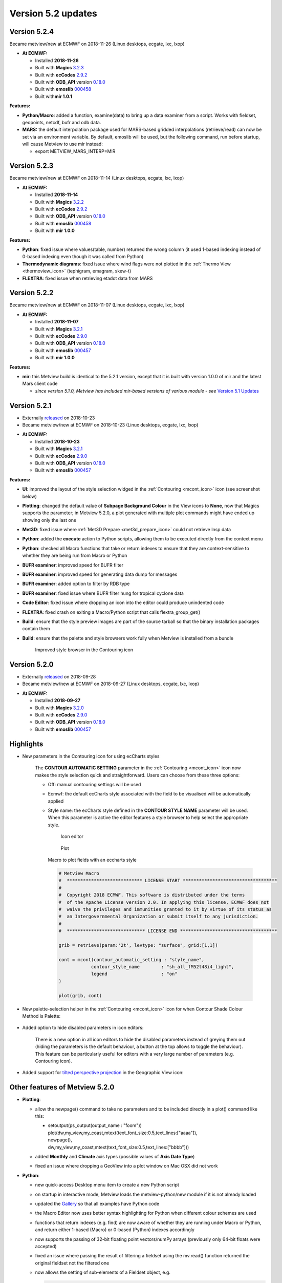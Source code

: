 .. _version_5.2_updates:

Version 5.2 updates
///////////////////

Version 5.2.4
=============

Became metview/new at ECMWF on 2018-11-26 (Linux desktops, ecgate, lxc, lxop)

-  **At ECMWF:**

   -  Installed **2018-11-26**

   -  Built
      with **Magics** `3.2.3 <https://software.ecmwf.int/wiki/display/MAGP/Latest+News>`__

   -  Built
      with **ecCodes** `2.9.2 <https://confluence.ecmwf.int/display/ECC/ecCodes+version+2.9.0+released>`__

   -  Built
      with **ODB_API** version `0.18.0 <https://software.ecmwf.int/wiki/display/ODBAPI/Latest+news>`__

   -  Built
      with **emoslib** `000458 <https://confluence.ecmwf.int/pages/viewpage.action?pageId=78283744>`__

   -  Built with\ **mir 1.0.1**

**Features:**

-  **Python/Macro**: added a function, examine(data) to bring up a data
   examiner from a script. Works with fieldset, geopoints, netcdf, bufr
   and odb data.

-  **MARS:** the default interpolation package used for MARS-based
   gridded interpolations (retrieve/read) can now be set via an
   environment variable. By default, emoslib will be used, but the
   following command, run before startup, will cause Metview to use mir
   instead:

   -  export METVIEW_MARS_INTERP=MIR

Version 5.2.3
=============

Became metview/new at ECMWF on 2018-11-14 (Linux desktops, ecgate, lxc, lxop)

-  **At ECMWF:**

   -  Installed **2018-11-14**

   -  Built
      with **Magics** `3.2.2 <https://software.ecmwf.int/wiki/display/MAGP/Latest+News>`__

   -  Built
      with **ecCodes** `2.9.2 <https://confluence.ecmwf.int/display/ECC/ecCodes+version+2.9.0+released>`__

   -  Built
      with **ODB_API** version `0.18.0 <https://software.ecmwf.int/wiki/display/ODBAPI/Latest+news>`__

   -  Built
      with **emoslib** `000458 <https://confluence.ecmwf.int/pages/viewpage.action?pageId=78283744>`__

   -  Built with **mir 1.0.0**

**Features:**

-  **Python**: fixed issue where values(table, number) returned the
   wrong column (it used 1-based indexing instead of 0-based indexing
   even though it was called from Python)

-  **Thermodynamic diagrams**: fixed issue where wind flags were not
   plotted in the :ref:`Thermo
   View <thermoview_icon>`
   (tephigram, emagram, skew-t)

-  **FLEXTRA**: fixed issue when retrieving etadot data from MARS

Version 5.2.2
=============

Became metview/new at ECMWF on 2018-11-07 (Linux desktops, ecgate, lxc, lxop)

-  **At ECMWF:**

   -  Installed **2018-11-07**

   -  Built
      with **Magics** `3.2.1 <https://software.ecmwf.int/wiki/display/MAGP/Latest+News>`__

   -  Built
      with **ecCodes** `2.9.0 <https://confluence.ecmwf.int/display/ECC/ecCodes+version+2.9.0+released>`__

   -  Built
      with **ODB_API** version `0.18.0 <https://software.ecmwf.int/wiki/display/ODBAPI/Latest+news>`__

   -  Built
      with **emoslib** `000457 <https://confluence.ecmwf.int/pages/viewpage.action?pageId=78283744>`__

   -  Built with **mir 1.0.0**

**Features:**

-  **mir**: this Metview build is identical to the 5.2.1 version, except
   that it is built with version 1.0.0 of mir and the latest Mars client
   code

   -  *since version 5.1.0, Metview has included mir-based versions of
      various module - see* `Version 5.1
      Updates <https://confluence.ecmwf.int/display/METV/Version+5.1+Updates>`__

Version 5.2.1
=============

* Externally `released <https://confluence.ecmwf.int/display/METV/Releases>`__ on 2018-10-23
* Became metview/new at ECMWF on 2018-10-23 (Linux desktops, ecgate, lxc, lxop)

-  **At ECMWF:**

   -  Installed **2018-10-23**

   -  Built
      with **Magics** `3.2.1 <https://software.ecmwf.int/wiki/display/MAGP/Latest+News>`__

   -  Built
      with **ecCodes** `2.9.0 <https://confluence.ecmwf.int/display/ECC/ecCodes+version+2.9.0+released>`__

   -  Built
      with **ODB_API** version `0.18.0 <https://software.ecmwf.int/wiki/display/ODBAPI/Latest+news>`__

   -  Built
      with **emoslib** `000457 <https://confluence.ecmwf.int/pages/viewpage.action?pageId=78283744>`__

**Features:**

-  **UI**: improved the layout of the style selection widged in
   the :ref:`Contouring <mcont_icon>`
   icon (see screenshot below)

-  **Plotting**: changed the default value of **Subpage Background
   Colour** in the View icons to **None**, now that Magics supports the
   parameter; in Metview 5.2.0, a plot generated with multiple plot
   commands might have ended up showing only the last one

-  **Met3D**: fixed issue where :ref:`Met3D
   Prepare <met3d_prepare_icon>`
   could not retrieve lnsp data

-  **Python**: added the **execute** action to Python scripts, allowing
   them to be executed directly from the context menu

-  **Python**: checked all Macro functions that take or return indexes
   to ensure that they are context-sensitive to whether they are being
   run from Macro or Python

-  **BUFR examiner**: improved speed for BUFR filter

-  **BUFR examiner**: improved speed for generating data dump for
   messages

-  **BUFR examine**\ r: added option to filter by RDB type

-  **BUFR examiner**: fixed issue where BUFR filter hung for tropical
   cyclone data

-  **Code Editor**: fixed issue where dropping an icon into the editor
   could produce unindented code

-  **FLEXTRA**: fixed crash on exiting a Macro/Python script that calls
   flextra_group_get()

-  **Build**: ensure that the style preview images are part of the
   source tarball so that the binary installation packages contain them

-  **Build**: ensure that the palette and style browsers work fully when
   Metview is installed from a bundle

   .. figure:: /_static/release/version_5.2_updates/image1.png
      :width: 4.16667in
      :height: 1.63854in

      Improved style browser in the Contouring icon

Version 5.2.0
=============

* Externally `released <https://software.ecmwf.int/wiki/display/METV/Releases>`__\  on 2018-09-28
* Became metview/new at ECMWF on 2018-09-27 (Linux desktops, ecgate, lxc, lxop)


-  **At ECMWF:**

   -  Installed **2018-09-27**

   -  Built
      with **Magics** `3.2.0 <https://software.ecmwf.int/wiki/display/MAGP/Latest+News>`__

   -  Built
      with **ecCodes** `2.9.0 <https://confluence.ecmwf.int/display/ECC/ecCodes+version+2.9.0+released>`__

   -  Built
      with **ODB_API** version `0.18.0 <https://software.ecmwf.int/wiki/display/ODBAPI/Latest+news>`__

   -  Built
      with **emoslib** `000457 <https://confluence.ecmwf.int/pages/viewpage.action?pageId=78283744>`__

Highlights
==========

- New parameters in the Contouring icon for using ecCharts styles

   The **CONTOUR AUTOMATIC SETTING** parameter in the
   :ref:`Contouring <mcont_icon>`
   icon now makes the style selection quick and straightforward. Users can
   choose from these three options:

   -  Off: manual contouring settings will be used 

   -  Ecmwf: the default ecCharts style associated with the field to be
      visualised will be automatically applied

   -  Style name: the ecCharts style defined in the **CONTOUR STYLE NAME**
      parameter will be used. When this parameter is active the editor
      features a style browser to help select the appropriate style.

      .. figure:: /_static/release/version_5.2_updates/image2.png
         :width: 250px
      
         Icon editor

      .. figure:: /_static/release/version_5.2_updates/image3.png
         :width: 250px
   
         Plot

      Macro to plot fields with an eccharts style

      .. code-block:: Python

         # Metview Macro
         #  **************************** LICENSE START ***********************************
         #
         #  Copyright 2018 ECMWF. This software is distributed under the terms
         #  of the Apache License version 2.0. In applying this license, ECMWF does not
         #  waive the privileges and immunities granted to it by virtue of its status as
         #  an Intergovernmental Organization or submit itself to any jurisdiction.
         #
         #  ***************************** LICENSE END ************************************
         
         grib = retrieve(param:'2t', levtype: "surface", grid:[1,1])
         
         cont = mcont(contour_automatic_setting : "style_name",
                     contour_style_name        : "sh_all_fM52t48i4_light",
                     legend                    : "on"
         )
         
         plot(grib, cont)


- New palette-selection helper in the :ref:`Contouring <mcont_icon>` icon for when Contour Shade Colour Method is Palette:

   .. image:: /_static/release/version_5.2_updates/image4.png
      :width: 3.13542in
      :height: 2.71605in

- Added option to hide disabled parameters in icon editors:

   There is a new option in all icon editors to hide the disabled
   parameters instead of greying them out (hiding the parameters is the
   default behaviour, a button at the top allows to toggle the behaviour).
   This feature can be particularly useful for editors with a very large
   number of parameters (e.g. Contouring icon).

   .. image:: /_static/release/version_5.2_updates/image5.png
      :width: 2.23584in
      :height: 2.60417in

   .. image:: /_static/release/version_5.2_updates/image6.png
      :width: 2.20921in
      :height: 2.60417in


- Added support for `tilted perspective projection <https://proj4.org/operations/projections/tpers.html>`__ in the Geographic View icon:

   .. image:: /_static/release/version_5.2_updates/image7.png
      :width: 2.62548in
      :height: 2.60417in

   .. image:: /_static/release/version_5.2_updates/image8.png
      :width: 2.5in
      :height: 2.49381in


Other features of Metview 5.2.0
===============================

-  **Plotting**:

   -  allow the newpage() command to take no parameters and to be
      included directly in a plot() command like this:

      -  | setoutput(ps_output(output_name : "foom"))
         | plot(dw,my_view,my_coast,mtext(text_font_size:0.5,text_lines:["aaaa"]),
         | newpage(),
         | dw,my_view,my_coast,mtext(text_font_size:0.5,text_lines:["bbbb"]))

   -  added **Monthly** and **Climate** axis types (possible values of
      **Axis Date Type**)

   -  fixed an issue where dropping a GeoView into a plot window on Mac
      OSX did not work

-  **Python**:

   -  new quick-access Desktop menu item to create a new Python script

   -  on startup in interactive mode, Metview loads the
      metview-python/new module if it is not already loaded

   -  updated
      the `Gallery <https://confluence.ecmwf.int/display/METV/Gallery>`__
      so that all examples have Python code

   -  the Macro Editor now uses better syntax highlighting for Python
      when different colour schemes are used

   -  functions that return indexes (e.g. find) are now aware of whether
      they are running under Macro or Python, and return either 1-based
      (Macro) or 0-based (Python) indexes accordingly

   -  now supports the passing of 32-bit floating point vectors/numPy
      arrays (previously only 64-bit floats were accepted)

   -  fixed an issue where passing the result of filtering a fieldset
      using the mv.read() function returned the original fieldset not
      the filtered one

   -  now allows the setting of sub-elements of a Fieldset object, e.g.

      .. code-block:: python

         g = read('gribfile.grib')
         g[3] = g[3] + 100

-  **Data examiners**:

   -  the BUFR Examiner now offers autocomplete suggestions for keys
      from all the messages selected so far (the previous behaviour was
      to offer only the keys present in the first message)

   -  filtering compressed BUFR messages has been significantly sped up

   -  the BUFR Examiner's initial scan of messages is now
      multi-threaded, enabling a more responsive interface when it
      starts up

   -  fixed issue when filtering BUFR messages with multiple (nested)
      coordinates did not work

-  **GRIB**:

   -  fixed issue where the ECCODES_DEFINITION_PATH environment variable
      could disrupt Metview's operations on GRIB data. Please
      set METVIEW_EXTRA_GRIB_DEFINITION_PATH if you need to override the
      definition path.

-  **BUFR Picker**:

   -  fixed issue where selection on multiple coordinates did not work

-  **GRIB To Geopoints**:

   -  added an option to :ref:`Grib To
      Geopoints <grib_to_geo_icon>`
      called **Missing Data**, with possible values of **Include**
      (default)/**Ignore** in order to reduce the volume of data
      returned when there are missing values

-  **Stations**:

   -  updated the list of WMO stations

-  **Macro**:

   -  improved error message when function not found or arguments are of
      incorrect type

   -  documented the
      :ref:`sort_indices() <macro_vector_fn>`
      function

   -  added new colour themes to the macro editor

-  **Macro editor**

   -  The Macro Editor has introduced four new colour schemes on
      top of the existing ones: **blueish, borland classic, solarized**
      and **solarized dark (light comment)**. The colour scheme can be
      selected from the Settings -> Colour Scheme menu.
      
      .. image:: /_static/release/version_5.2_updates/image9.png
         :width: 2.70066in
         :height: 1.5625in

      .. image:: /_static/release/version_5.2_updates/image10.png
         :width: 2.75696in
         :height: 1.5625in

      .. image:: /_static/release/version_5.2_updates/image11.png
         :width: 2.71295in
         :height: 1.5625in

      .. image:: /_static/release/version_5.2_updates/image12.png
         :width: 2.7112in
         :height: 1.5625in


-  **Met.3D**:

   -  the :ref:`Met3D
      Prepare <met3d_prepare_icon>`
      module uses a more efficient means of retrieving data from MARS by
      avoiding tape access if possible

-  **SCM**:

   -  in the Single Column Model `profile
      editor <https://confluence.ecmwf.int/display/METV/The+SCM+Interface+in+Metview+-+Tutorial>`__,
      fixed issue where if consistency mode is enabled and we change
      temperature, relative humidity is not adjusted even if all the
      necessary variables are present (t, p, r, q)

-  **FLEXTRA/FLEXPART**:

   -  fixed issue where
      :ref:`FLEXTRA <the_flextra_interface>`
      output files read via a relative path could not be found

   -  added the ability for :ref:`Flextra
      Prepare <flextra_prepare_icon>`
      and :ref:`Flexpart
      Prepare <flexpart_prepare_icon>`
      to take their input directly from GRIB data

-  **User Interface**:

   -  in
      the :ref:`Contouring <mcont_icon>`
      icon, the parameter Contour Shade Colour Table now has a proper
      colour list editor

-  **Build**:

   -  fixed problem finding RPC libraries on newer systems that have
      these separated from the system libraries

   -  fixed problem building the `Metview
      Bundle <https://confluence.ecmwf.int/display/METV/The+Metview+Source+Bundle>`__
      on Ubuntu 16.04











